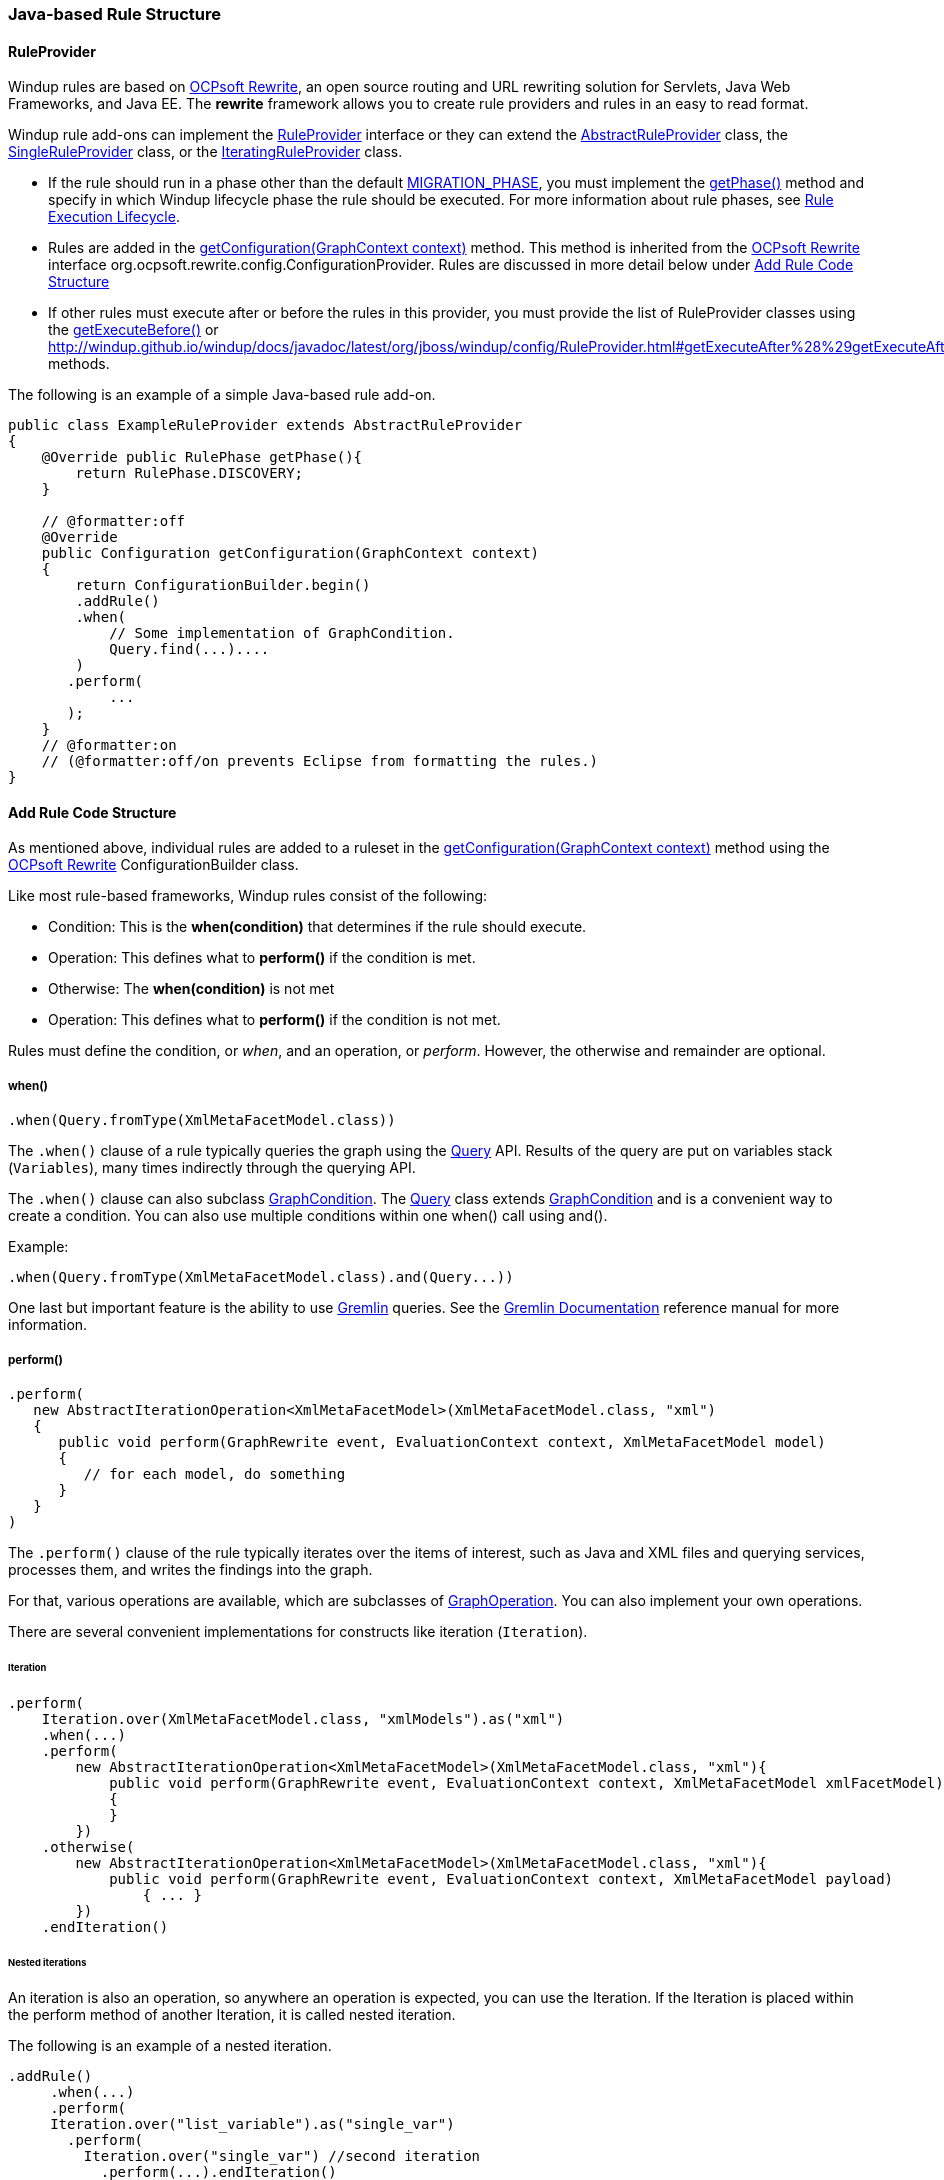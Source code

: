 [[Rules-Java-based-Rule-Structure]]
=== Java-based Rule Structure

==== RuleProvider 

Windup rules are based on http://ocpsoft.org/rewrite/[OCPsoft Rewrite], an open source routing and URL rewriting solution for Servlets, Java Web Frameworks, and Java EE. The *rewrite* framework allows you to create rule providers and rules in an easy to read format. 

Windup rule add-ons can implement the http://windup.github.io/windup/docs/latest/javadoc/org/jboss/windup/config/RuleProvider.html[RuleProvider] interface or they can extend the http://windup.github.io/windup/docs/latest/javadoc/org/jboss/windup/config/AbstractRuleProvider.html[AbstractRuleProvider] class, the http://windup.github.io/windup/docs/latest/javadoc/org/jboss/windup/config/SingleRuleProvider.html[SingleRuleProvider] class, or the http://windup.github.io/windup/docs/latest/javadoc/org/jboss/windup/config/IteratingRuleProvider.html[IteratingRuleProvider] class. 

* If the rule should run in a phase other than the default http://windup.github.io/windup/docs/javadoc/latest/org/jboss/windup/config/RulePhase.html#MIGRATION_PHASE[MIGRATION_PHASE], you must implement the http://windup.github.io/windup/docs/javadoc/latest/org/jboss/windup/config/RuleProvider.html#getPhase%28%29[getPhase()] method and specify in which Windup lifecycle phase the rule should be executed. For more information about rule phases, see xref:Rules-Rule-Execution-Lifecycle[Rule Execution Lifecycle].

* Rules are added in the http://windup.github.io/windup/docs/javadoc/latest/org/jboss/windup/config/RuleProvider.html[getConfiguration(GraphContext context)] method. This method is inherited from the http://ocpsoft.org/rewrite/[OCPsoft Rewrite] interface org.ocpsoft.rewrite.config.ConfigurationProvider. Rules are discussed in more detail below under xref:add-rule-code-structure[Add Rule Code Structure]

* If other rules must execute after or before the rules in this provider, you must provide the list of RuleProvider classes using the http://windup.github.io/windup/docs/javadoc/latest/org/jboss/windup/config/RuleProvider.html#getExecuteBefore%28%29[getExecuteBefore()] or http://windup.github.io/windup/docs/javadoc/latest/org/jboss/windup/config/RuleProvider.html#getExecuteAfter%28%29getExecuteAfter()* methods. 

The following is an example of a simple Java-based rule add-on.

[source,java]
----
public class ExampleRuleProvider extends AbstractRuleProvider
{
    @Override public RulePhase getPhase(){
        return RulePhase.DISCOVERY;
    }

    // @formatter:off
    @Override
    public Configuration getConfiguration(GraphContext context)
    {
        return ConfigurationBuilder.begin()
        .addRule()
        .when(
            // Some implementation of GraphCondition.
            Query.find(...)....
        )
       .perform(
            ...
       );
    }
    // @formatter:on
    // (@formatter:off/on prevents Eclipse from formatting the rules.)
}
----

[[add-rule-code-structure]]
==== Add Rule Code Structure

As mentioned above, individual rules are added to a ruleset in the http://windup.github.io/windup/docs/javadoc/latest/org/jboss/windup/config/RuleProvider.html[getConfiguration(GraphContext context)] method using the http://ocpsoft.org/rewrite/[OCPsoft Rewrite] ConfigurationBuilder class.

Like most rule-based frameworks, Windup rules consist of the following:

* Condition: This is the *when(condition)* that determines if the rule should execute.
* Operation: This defines what to *perform()* if the condition is met.
* Otherwise: The *when(condition)* is not met
* Operation: This defines what to *perform()* if the condition is not met.

Rules must define the condition, or _when_, and an operation, or _perform_. However, the otherwise and remainder are optional.

===== when()

[source,java]
----
.when(Query.fromType(XmlMetaFacetModel.class))
----

The `.when()` clause of a rule typically queries the graph using the http://windup.github.io/windup/docs/latest/javadoc/org/jboss/windup/config/query/Query.html[Query] API. Results of the query are put on variables stack (`Variables`), many times indirectly through the querying API.

The `.when()` clause can also subclass http://windup.github.io/windup/docs/latest/javadoc/org/jboss/windup/config/condition/GraphCondition.html[GraphCondition]. The http://windup.github.io/windup/docs/latest/javadoc/org/jboss/windup/config/query/Query.html[Query] class extends http://windup.github.io/windup/docs/latest/javadoc/org/jboss/windup/config/condition/GraphCondition.html[GraphCondition] and is  a convenient way to create a condition. You can also use multiple conditions within one when() call using and().

Example: 
[source,java]
----
.when(Query.fromType(XmlMetaFacetModel.class).and(Query...))
----

One last but important feature is the ability to use https://github.com/tinkerpop/gremlin/wiki[Gremlin] queries. See the http://gremlindocs.com/[Gremlin Documentation] reference manual for more information.


===== perform()

[source,java]
----
.perform(
   new AbstractIterationOperation<XmlMetaFacetModel>(XmlMetaFacetModel.class, "xml")
   {
      public void perform(GraphRewrite event, EvaluationContext context, XmlMetaFacetModel model)
      {
         // for each model, do something
      }
   }
)
----

The `.perform()` clause of the rule typically iterates over the items of interest, such as Java and XML files and querying services, processes them, and writes the findings into the graph.

For that, various operations are available, which are subclasses of http://windup.github.io/windup/docs/latest/javadoc/org/jboss/windup/config/operation/GraphOperation.html[GraphOperation]. You can also implement your own operations. 


There are several convenient implementations for constructs like iteration (`Iteration`).

====== Iteration

[source,java]
----
.perform(
    Iteration.over(XmlMetaFacetModel.class, "xmlModels").as("xml")
    .when(...)
    .perform(
        new AbstractIterationOperation<XmlMetaFacetModel>(XmlMetaFacetModel.class, "xml"){
            public void perform(GraphRewrite event, EvaluationContext context, XmlMetaFacetModel xmlFacetModel)
            {
            }
        })
    .otherwise(
        new AbstractIterationOperation<XmlMetaFacetModel>(XmlMetaFacetModel.class, "xml"){
            public void perform(GraphRewrite event, EvaluationContext context, XmlMetaFacetModel payload)
                { ... }
        })
    .endIteration()
----

====== Nested iterations

An iteration is also an operation, so anywhere an operation is expected, you can use the Iteration. If the Iteration is placed within the perform method of another Iteration, it is called nested iteration.

The following is an example of a nested iteration. 
[source,java]
----
.addRule()
     .when(...)
     .perform(
     Iteration.over("list_variable").as("single_var")
       .perform(
         Iteration.over("single_var") //second iteration
           .perform(...).endIteration()
     )
     .endIteration()
);
----

====== otherwise

As previously mentioned, Windup rules are based on http://ocpsoft.org/rewrite/[OCPsoft Rewrite]. The `.otherwise()` clause allows you to perform something if the condition specified in `.when()` clause is not matched. For more information, see http://ocpsoft.org/rewrite/[OCP Rewrite web].

The following is an example of an otherwise operation.
[source,java]
----
.otherwise(
   new AbstractIterationOperation<XmlMetaFacetModel>(XmlMetaFacetModel.class, "xml")
   {
      public void perform(GraphRewrite event, EvaluationContext context, XmlMetaFacetModel model)
      {
         // for each model, do something altenate
      }
   }
)
----

===== Where

The `where()` clause is used to provide information about used parameters within the rule. So for example if you have used a parameter in some condition like for example `JavaClass.references("{myMatch}")`, you may use the where clause to specify what the `myMatch` is like `.where("myMatch").matches("java.lang.String.toString\(.*\)")`. 

The following is an example 
[source,java]
----
.when(JavaClass.references("{myMatch}").at(TypeReferenceLocation.METHOD))
.perform(...)
.where("myMatch").matches("java.lang.String.toString\(.*\)")
----

+
Please note that within the where clause the regex is used in contrast to JavaClass.references() where a windup specific syntax is expected.

===== Metadata

Rules can specify metadata. Currently, the only appearing in some rules,
and not actually used, is `RuleMetadata.CATEGORY`.

[source,java]
----
.withMetadata(RuleMetadata.CATEGORY, "Basic")
----

`.withMetadata()` is basically putting key/value to a
`Map<Object, Object>`.

==== Available utilities

For a list of what key services and constructs can be used in the rule,
see xref:Rules-Available-Rules-Utilities[Available Rules Utilities].

===== Variable stack
The communication between the conditions and operations is done using the variable stack that is filled with the output of the condition/s and then given to the Iteration to be processed. 
Within conditions, you can specify the name of the result iterable that is saved in the stack using `as()` method, the iteration can specify the iterable to iterate over using the `over()` method and even specify the name of for each processed single model of the result being processed.
Example: 

[source,java]
----
.addRule()
     .when(Query...as("result_list"))
     .perform(
     Iteration.over("result_list").as("single_var")
          ...
     )
);
----

The varstack may be accesed even from the second condition in order to narrow the result of the previous one. After that the iteration may choose which result it wants to iterate over (it is even possible to have multiple iterations listed in the perform, each of which may access different result saved in the variable stack).

[source,java]
----
.addRule()
     .when(Query...as("result_list").and(Query.from("result_list")....as("second_result_list")))
     .perform(
     Iteration.over("second_result_list")
          ...
     )
);
----